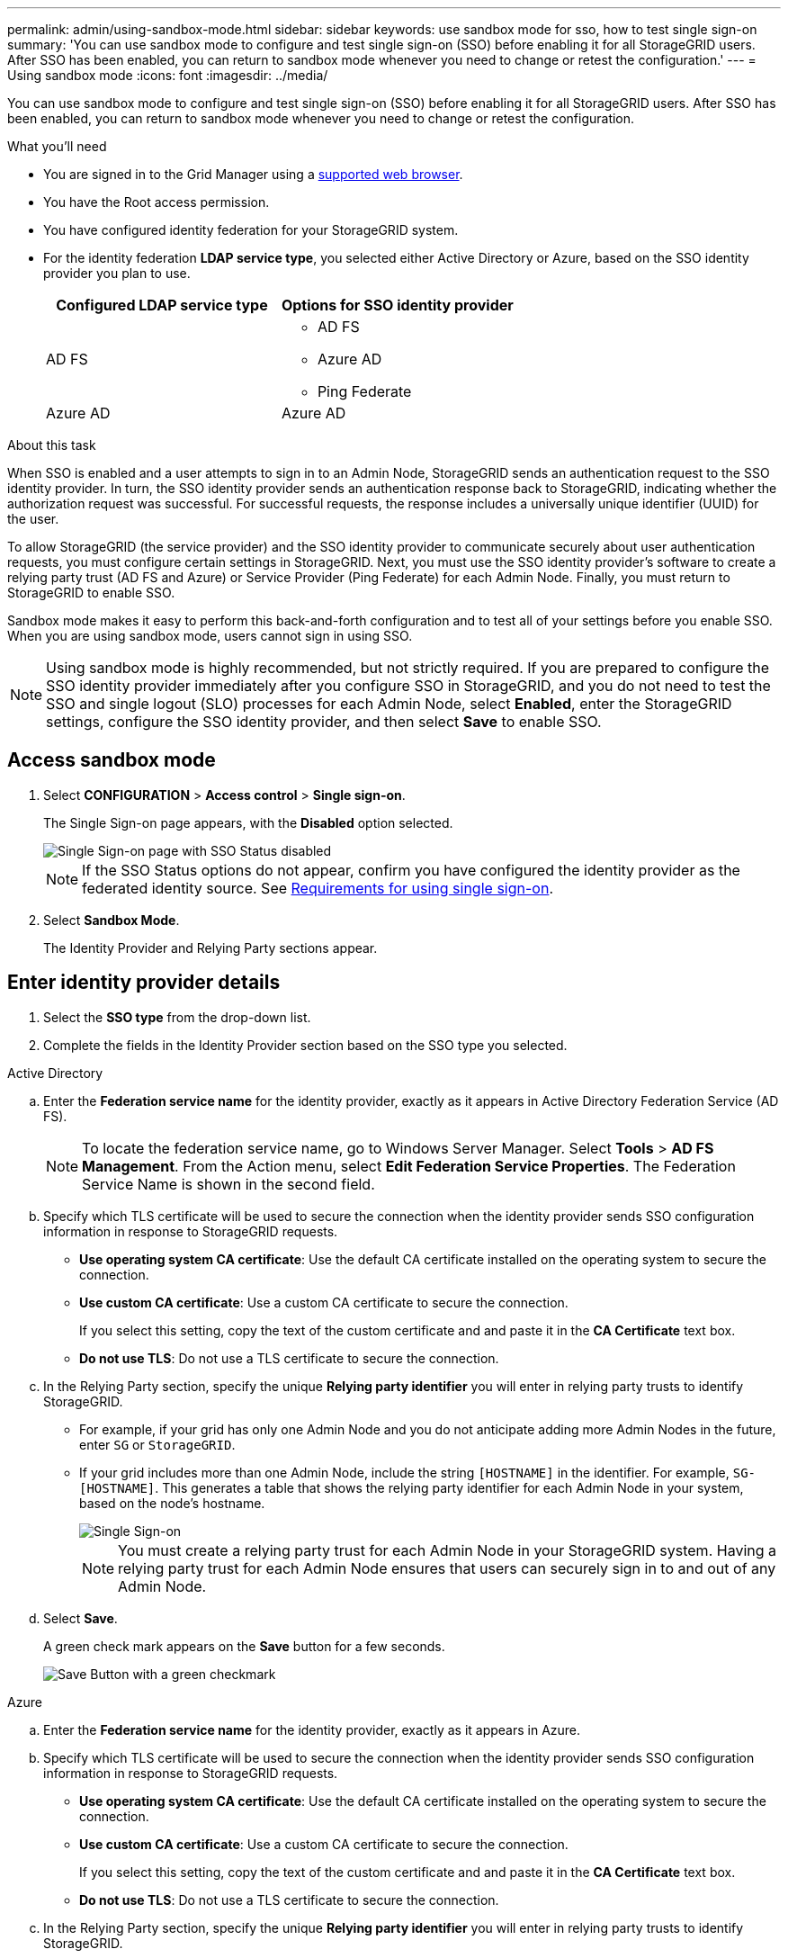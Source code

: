 ---
permalink: admin/using-sandbox-mode.html
sidebar: sidebar
keywords: use sandbox mode for sso, how to test single sign-on
summary: 'You can use sandbox mode to configure and test single sign-on (SSO) before enabling it for all StorageGRID users. After SSO has been enabled, you can return to sandbox mode whenever you need to change or retest the configuration.'
---
= Using sandbox mode
:icons: font
:imagesdir: ../media/

[.lead]
You can use sandbox mode to configure and test single sign-on (SSO) before enabling it for all StorageGRID users. After SSO has been enabled, you can return to sandbox mode whenever you need to change or retest the configuration. 

.What you'll need

* You are signed in to the Grid Manager using a xref:../admin/web-browser-requirements.adoc[supported web browser].
* You have the Root access permission.
* You have configured identity federation for your StorageGRID system.
* For the identity federation *LDAP service type*, you selected either Active Directory or Azure, based on the SSO identity provider you plan to use.
+
[cols="1a,1a"]  
|===
|Configured LDAP service type |Options for SSO identity provider

|AD FS
|* AD FS
* Azure AD
* Ping Federate

|Azure AD
|Azure AD

|===

.About this task

When SSO is enabled and a user attempts to sign in to an Admin Node, StorageGRID sends an authentication request to the SSO identity provider. In turn, the SSO identity provider sends an authentication response back to StorageGRID, indicating whether the authorization request was successful. For successful requests, the response includes a universally unique identifier (UUID) for the user.

To allow StorageGRID (the service provider) and the SSO identity provider to communicate securely about user authentication requests, you must configure certain settings in StorageGRID. Next, you must use the SSO identity provider's software to create a relying party trust (AD FS and Azure) or Service Provider (Ping Federate) for each Admin Node. Finally, you must return to StorageGRID to enable SSO.

Sandbox mode makes it easy to perform this back-and-forth configuration and to test all of your settings before you enable SSO. When you are using sandbox mode, users cannot sign in using SSO.

NOTE: Using sandbox mode is highly recommended, but not strictly required. If you are prepared to configure the SSO identity provider immediately after you configure SSO in StorageGRID, and you do not need to test the SSO and single logout (SLO) processes for each Admin Node, select *Enabled*, enter the StorageGRID settings, configure the SSO identity provider, and then select *Save* to enable SSO.

== Access sandbox mode

. Select *CONFIGURATION* > *Access control* > *Single sign-on*.
+
The Single Sign-on page appears, with the *Disabled* option selected.
+
image::../media/sso_status_disabled.png[Single Sign-on page with SSO Status disabled]
+
NOTE: If the SSO Status options do not appear, confirm you have configured the identity provider as the federated identity source. See xref:requirements-for-sso.adoc[Requirements for using single sign-on].

. Select *Sandbox Mode*.
+
The Identity Provider and Relying Party sections appear.

== Enter identity provider details

. Select the *SSO type* from the drop-down list.

. Complete the fields in the Identity Provider section based on the SSO type you selected.

// start tabbed area

[role="tabbed-block"]
====

.Active Directory
--
.. Enter the *Federation service name* for the identity provider, exactly as it appears in Active Directory Federation Service (AD FS).
+
NOTE: To locate the federation service name, go to Windows Server Manager. Select *Tools* > *AD FS Management*. From the Action menu, select *Edit Federation Service Properties*. The Federation Service Name is shown in the second field.

.. Specify which TLS certificate will be used to secure the connection when the identity provider sends SSO configuration information in response to StorageGRID requests.

** *Use operating system CA certificate*: Use the default CA certificate installed on the operating system to secure the connection.

** *Use custom CA certificate*: Use a custom CA certificate to secure the connection.
+
If you select this setting, copy the text of the custom certificate and and paste it in the *CA Certificate* text box.

** *Do not use TLS*: Do not use a TLS certificate to secure the connection.

.. In the Relying Party section, specify the unique *Relying party identifier* you will enter in relying party trusts to identify StorageGRID.

* For example, if your grid has only one Admin Node and you do not anticipate adding more Admin Nodes in the future, enter `SG` or `StorageGRID`.

* If your grid includes more than one Admin Node, include the string `[HOSTNAME]` in the identifier. For example, `SG-[HOSTNAME]`. This generates a table that shows the relying party identifier for each Admin Node in your system, based on the node's hostname.
+
image::../media/sso_status_sandbox_mode_active_directory.png[Single Sign-on, Sandbox mode enabled, Relying party identifiers shown for several Admin Nodes]
+
NOTE: You must create a relying party trust for each Admin Node in your StorageGRID system. Having a relying party trust for each Admin Node ensures that users can securely sign in to and out of any Admin Node.
.. Select *Save*.
+
A green check mark appears on the *Save* button for a few seconds.
+
image::../media/save_button_green_checkmark.gif[Save Button with a green checkmark]

--
.Azure
--
.. Enter the *Federation service name* for the identity provider, exactly as it appears in Azure.

.. Specify which TLS certificate will be used to secure the connection when the identity provider sends SSO configuration information in response to StorageGRID requests.

** *Use operating system CA certificate*: Use the default CA certificate installed on the operating system to secure the connection.

** *Use custom CA certificate*: Use a custom CA certificate to secure the connection.
+
If you select this setting, copy the text of the custom certificate and and paste it in the *CA Certificate* text box.

** *Do not use TLS*: Do not use a TLS certificate to secure the connection.

.. In the Relying Party section, specify the unique *Relying party identifier* you will enter in relying party trusts to identify StorageGRID.

* For example, if your grid has only one Admin Node and you do not anticipate adding more Admin Nodes in the future, enter `SG` or `StorageGRID`.

* If your grid includes more than one Admin Node, include the string `[HOSTNAME]` in the identifier. For example, `SG-[HOSTNAME]`. This generates a table that shows the relying party identifier for each Admin Node in your system, based on the node's hostname.
+
image::../media/sso_status_sandbox_mode_ping_federated.png[Single Sign-on, Sandbox mode enabled, Relying party identifiers shown for several Admin Nodes]

.. Copy the federation metadata URL from the SAML Signing Certificate section and paste it in the *Federation metadata URL* field.
+
To access this URL, select the enterprise application and open the Single sign-on page.

.. Select *Save*.
+
A green check mark appears on the *Save* button for a few seconds.
+
image::../media/save_button_green_checkmark.gif[Save Button with a green checkmark]

--
.Ping Federated
--


.. Enter the *Federation service name* for the identity provider, exactly as it appears in Ping Federated.


.. Specify which TLS certificate will be used to secure the connection when the identity provider sends SSO configuration information in response to StorageGRID requests.

** *Use operating system CA certificate*: Use the default CA certificate installed on the operating system to secure the connection.

** *Use custom CA certificate*: Use a custom CA certificate to secure the connection.
+
If you select this setting, copy the text of the custom certificate and and paste it in the *CA Certificate* text box.

** *Do not use TLS*: Do not use a TLS certificate to secure the connection.

.. In the Relying Party section, specify the unique *Relying party identifier* you will enter in relying party trusts to identify StorageGRID.

* For example, if your grid has only one Admin Node and you do not anticipate adding more Admin Nodes in the future, enter `SG` or `StorageGRID`.

* If your grid includes more than one Admin Node, include the string `[HOSTNAME]` in the identifier. For example, `SG-[HOSTNAME]`. This generates a table that shows the relying party identifier for each Admin Node in your system, based on the node's hostname.
+
image::../media/sso_status_sandbox_mode_ping_federated.png[Single Sign-on, Sandbox mode enabled, Relying party identifiers shown for several Admin Nodes]

.. Specify the federation metadata URL for each Admin Node in the *Federation metadata URL* field.
+
Use the following format:
+
----
https://<Federation Service Name>:9031/pf/federation_metadata.ping?PartnerSpId=<Relying Party Identifier>
----

.. Select *Save*.
+
A green check mark appears on the *Save* button for a few seconds.
+
image::../media/save_button_green_checkmark.gif[Save Button with a green checkmark]
+

--
====

// end tabbed area

== Configure relying party trusts or SP connections

When the configuration is saved, the Sandbox mode confirmation notice appears. This notice confirms that sandbox mode is now enabled and provides overview instructions for configuring a relying party trust or service provider (SP) connection for each Admin Node and for testing the single sign-in (SSO) and single logout (SLO) processes.

StorageGRID can remain in sandbox mode as long as required. However, when *Sandbox Mode* is active, SSO is disabled for all StorageGRID users. Only local users can sign in.

To configure relying party trusts or SP connections, follow these steps, based on the SSO provider.

// start tabbed area

[role="tabbed-block"]
====

.Active Directory
--

. Go to Active Directory Federation Services (AD FS).

. Create one or more relying party trusts for StorageGRID, using the relying party identifier(s) shown in the table on the StorageGRID Single Sign-on page.
+
You must create one trust for each Admin Node shown in the table.

. Select the link in the Sandbox mode notification to go to your identity provider's sign-on page.

. From this page, sign in to each relying party trust you created for StorageGRID.
+
If the SSO operation is successful, StorageGRID displays a page with a success message. Otherwise, an error message is displayed.

. Sign out of StorageGRID to verify the single logout (SLO) process.

. When you have confirmed SSO for each of the relying party trusts and you are ready to enforce the use of SSO for StorageGRID, follow these steps:
.. Return to the Single Sign-on page in StorageGRID.
.. Change the SSO Status to *Enabled*.
.. Select *Save*.
+
When the SSO Status is *Enabled,* all users must use SSO to access StorageGRID. No local users can sign in.

--

.Azure
--

. Go to the Azure portal. 

. Create one or more enterprise applications for StorageGRID, using the relying party identifier(s) shown in the table on the StorageGRID Single Sign-on page.
+
You must create one enterprise application for each Admin Node shown in the table.

. For each enterprise application you created, go to the Single sign-on page in the Azure portal.

. Test the settings for each application. 
+
You can sign in as the current user or as someone else. StorageGRID displays a success or error message for each test.

. Sign out of StorageGRID to verify the single logout (SLO) process.

. When you have confirmed SSO for each of the enterprise applications and you are ready to enforce the use of SSO for StorageGRID, follow these steps:
.. Return to the Single Sign-on page in StorageGRID.
.. Change the SSO Status to *Enabled*.
.. Select *Save*.
+
When the SSO Status is *Enabled,* all users must use SSO to access StorageGRID. No local users can sign in.


--

.Ping Federated
--

. Go to Ping Federate.

. Create one or more SP connections for StorageGRID, using the relying party identifier(s) shown shown in the table on the StorageGRID Single Sign-on page.
+
You must create one SP connection for each Admin Node shown in the table.

. Select each link in the Sandbox mode notification to test SSO and SLO for each Admin Node.
+
StorageGRID displays a success or error message for each test.

. When you have confirmed SSO for each SP connection and you are ready to enforce the use of SSO for StorageGRID, follow these steps:
.. Return to the Single Sign-on page in StorageGRID.
.. Change the SSO Status to *Enabled*.
.. Select *Save*.
+
When the SSO Status is *Enabled,* all users must use SSO to access StorageGRID. No local users can sign in.

--

====

// end tabbed area